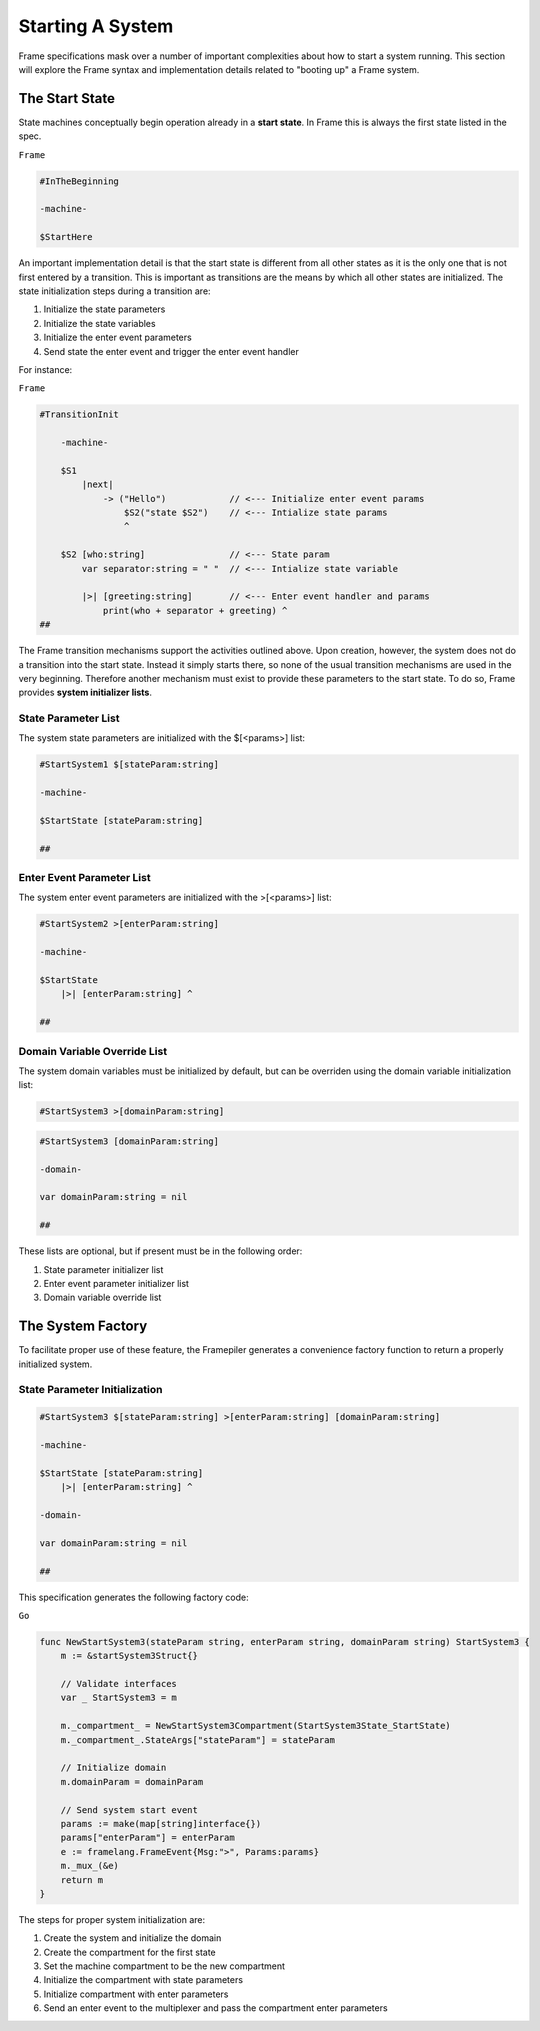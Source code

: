 Starting A System
=================

Frame specifications mask over a number of important complexities
about how to start a system running. This
section will explore the Frame syntax and implementation details related
to "booting up" a Frame system.

The Start State
---------------

State machines conceptually begin operation already in a **start state**.
In Frame this is always the first state listed in the spec.

``Frame``

.. code-block::

    #InTheBeginning

    -machine-

    $StartHere

An important implementation detail is that the start state is different from
all other states as it is the only one
that is not first entered by a transition. This is important
as transitions are the means by which all other states are initialized. The
state initialization steps during a transition are:

#. Initialize the state parameters
#. Initialize the state variables
#. Initialize the enter event parameters
#. Send state the enter event and trigger the enter event handler

For instance:

``Frame``

.. code-block::

    #TransitionInit

        -machine-

        $S1
            |next|
                -> ("Hello")            // <--- Initialize enter event params
                    $S2("state $S2")    // <--- Intialize state params
                    ^

        $S2 [who:string]                // <--- State param
            var separator:string = " "  // <--- Intialize state variable

            |>| [greeting:string]       // <--- Enter event handler and params
                print(who + separator + greeting) ^
    ##

The Frame transition mechanisms support the activities outlined above.
Upon creation, however, the system does not do a transition into the start state.
Instead it simply starts there, so none of the usual transition mechanisms
are used in the very beginning. Therefore
another mechanism must exist to provide these parameters to the start state.
To do so, Frame provides **system initializer lists**.


State Parameter List
^^^^^^^^^^^^^^^^^^^^^^^^^^^^^^

The system state parameters are initialized with the $[<params>] list:

.. code-block::

    #StartSystem1 $[stateParam:string]

    -machine-

    $StartState [stateParam:string]

    ##

Enter Event Parameter List
^^^^^^^^^^^^^^^^^^^^^^^^^^^^^^^^^^^^

The system enter event parameters are initialized with the >[<params>] list:

.. code-block::

    #StartSystem2 >[enterParam:string]

    -machine-

    $StartState
        |>| [enterParam:string] ^

    ##


Domain Variable Override List
^^^^^^^^^^^^^^^^^^^^^^^^^^^^^^^^^^^^^^^

The system domain variables must be initialized by default, but can be overriden
using the domain variable initialization list:

.. code-block::

    #StartSystem3 >[domainParam:string]

.. code-block::

    #StartSystem3 [domainParam:string]

    -domain-

    var domainParam:string = nil

    ##



These lists are optional, but if present must be in the following order:

#. State parameter initializer list
#. Enter event parameter initializer list
#. Domain variable override list


The System Factory
------------------

To facilitate proper use of these feature, the Framepiler generates
a convenience factory function to return a properly initialized system.

State Parameter Initialization
^^^^^^^^^^^^^^^^^^^^^^^^^^^^^^

.. code-block::

    #StartSystem3 $[stateParam:string] >[enterParam:string] [domainParam:string]

    -machine-

    $StartState [stateParam:string]
        |>| [enterParam:string] ^

    -domain-

    var domainParam:string = nil

    ##

This specification generates the following factory code:

``Go``

.. code-block::


    func NewStartSystem3(stateParam string, enterParam string, domainParam string) StartSystem3 {
        m := &startSystem3Struct{}

        // Validate interfaces
        var _ StartSystem3 = m

        m._compartment_ = NewStartSystem3Compartment(StartSystem3State_StartState)
        m._compartment_.StateArgs["stateParam"] = stateParam

        // Initialize domain
        m.domainParam = domainParam

        // Send system start event
        params := make(map[string]interface{})
        params["enterParam"] = enterParam
        e := framelang.FrameEvent{Msg:">", Params:params}
        m._mux_(&e)
        return m
    }


The steps for proper system initialization are:

#. Create the system and initialize the domain
#. Create the compartment for the first state
#. Set the machine compartment to be the new compartment
#. Initialize the compartment with state parameters
#. Initialize compartment with enter parameters
#. Send an enter event to the multiplexer and pass the compartment enter parameters
